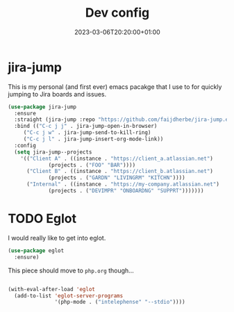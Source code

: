 #+TITLE: Dev config
#+DATE: 2023-03-06T20:20:00+01:00
#+DRAFT: false
#+PROPERTY: header-args:emacs-lisp :comments link :results none
#+TAGS[]: emacs config
#+ALIASES[]: /emacs-config/01-main/40-dev.html

* jira-jump
This is my personal (and first ever) emacs pacakge that I use to for
quickly jumping to Jira boards and issues.

#+begin_src emacs-lisp
  (use-package jira-jump
    :ensure
    :straight (jira-jump :repo "https://github.com/faijdherbe/jira-jump.el")
    :bind (("C-c j j" . jira-jump-open-in-browser)
	   ("C-c j w" . jira-jump-send-to-kill-ring)
	   ("C-c j l" . jira-jump-insert-org-mode-link))
    :config
    (setq jira-jump--projects
	  '(("Client A" . ((instance . "https://client_a.atlassian.net")
			   (projects . ("FOO" "BAR"))))
	    ("Client B" . ((instance . "https://client_b.atlassian.net")
			   (projects . ("GARDN" "LIVINGRM" "KITCHN"))))
	    ("Internal" . ((instance . "https://my-company.atlassian.net")
			   (projects . ("DEVIMPR" "ONBOARDNG" "SUPPRT")))))))
#+end_src

* TODO Eglot

I would really like to get into eglot.

#+begin_src emacs-lisp
(use-package eglot
  :ensure)
#+end_src

This piece should move to =php.org= though...

#+begin_src emacs-lisp

(with-eval-after-load 'eglot
  (add-to-list 'eglot-server-programs
               '(php-mode . ("intelephense" "--stdio"))))
#+end_src
